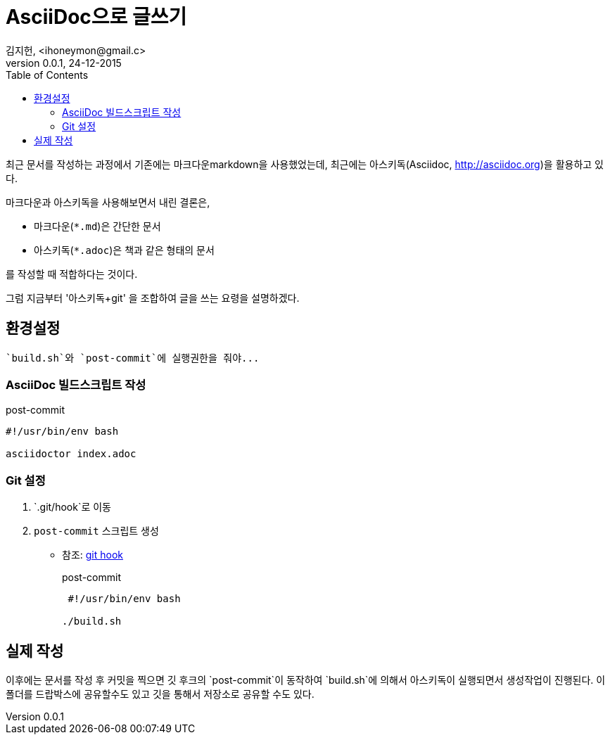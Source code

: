 = AsciiDoc으로 글쓰기 =
김지헌, <ihoneymon@gmail.c>
v0.0.1, 24-12-2015
:Author Initials: KJH
:doctype: book
:toc:
:toclevels: 4
:icons:
:website: http://honeymon.io
:source-highlighter: prettify

최근 문서를 작성하는 과정에서 기존에는 마크다운markdown을 사용했었는데, 최근에는 아스키독(Asciidoc, link:http://asciidoc.org[])을 활용하고 있다. 

마크다운과 아스키독을 사용해보면서 내린 결론은,

* 마크다운(`*.md`)은 간단한 문서
* 아스키독(`*.adoc`)은 책과 같은 형태의 문서

를 작성할 때 적합하다는 것이다.

그럼 지금부터 '아스키독+git' 을 조합하여 글을 쓰는 요령을 설명하겠다.



== 환경설정 ==

[tip]
---------------------------------------------
`build.sh`와 `post-commit`에 실행권한을 줘야...
---------------------------------------------

=== AsciiDoc 빌드스크립트 작성 ===
[source,shell]
.post-commit
---------------------------------------------
#!/usr/bin/env bash

asciidoctor index.adoc
---------------------------------------------

=== Git 설정 ===
. `.git/hook`로 이동
. `post-commit` 스크립트 생성
+
* 참조: link:https://git-scm.com/book/ko/v1/Git%EB%A7%9E%EC%B6%A4-Git-%ED%9B%85[git hook]
+

[source,shell]
.post-commit
---------------------------------------------
 #!/usr/bin/env bash

./build.sh
---------------------------------------------



== 실제 작성 ==
이후에는 문서를 작성 후 커밋을 찍으면 깃 후크의 `post-commit`이 동작하여 `build.sh`에 의해서 아스키독이 실행되면서 생성작업이 진행된다.
이 폴더를 드랍박스에 공유할수도 있고 깃을 통해서 저장소로 공유할 수도 있다.
